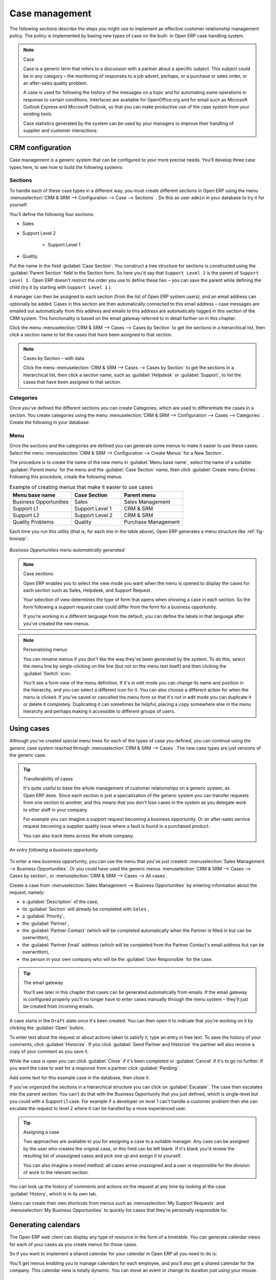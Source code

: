 
.. i18n: Case management
.. i18n: ===============

Case management
===============

.. i18n: The following sections describe the steps you might use to implement an effective customer
.. i18n: relationship management policy. The policy is implemented by basing new types of case on the built-
.. i18n: in Open ERP case handling system.

The following sections describe the steps you might use to implement an effective customer
relationship management policy. The policy is implemented by basing new types of case on the built-
in Open ERP case handling system.

.. i18n: .. index:: case (CRM)

.. index:: case (CRM)

.. i18n: .. note:: Case
.. i18n: 
.. i18n: 	Case is a generic term that refers to a discussion with a partner about a specific subject. This
.. i18n: 	subject could be in any category – the monitoring of responses to a job advert, perhaps, or a
.. i18n: 	purchase or sales order, or an after-sales quality problem.
.. i18n: 
.. i18n: 	A case is used for following the history of the messages on a topic and for automating some
.. i18n: 	operations in response to certain conditions. Interfaces are available for OpenOffice.org and for
.. i18n: 	email such as Microsoft Outlook Express and Microsoft Outlook, so that you can make productive use
.. i18n: 	of the case system from your existing tools.
.. i18n: 
.. i18n: 	Case statistics generated by the system can be used by your managers to improve their handling of
.. i18n: 	supplier and customer interactions.

.. note:: Case

	Case is a generic term that refers to a discussion with a partner about a specific subject. This
	subject could be in any category – the monitoring of responses to a job advert, perhaps, or a
	purchase or sales order, or an after-sales quality problem.

	A case is used for following the history of the messages on a topic and for automating some
	operations in response to certain conditions. Interfaces are available for OpenOffice.org and for
	email such as Microsoft Outlook Express and Microsoft Outlook, so that you can make productive use
	of the case system from your existing tools.

	Case statistics generated by the system can be used by your managers to improve their handling of
	supplier and customer interactions.

.. i18n: CRM configuration
.. i18n: -----------------

CRM configuration
-----------------

.. i18n: Case management is a generic system that can be configured to your more precise needs. You'll
.. i18n: develop three case types here, to see how to build the following systems:

Case management is a generic system that can be configured to your more precise needs. You'll
develop three case types here, to see how to build the following systems:

.. i18n: 	#. A system to manage business opportunities.
.. i18n: 
.. i18n: 	#. A system for managing support contracts on two levels.
.. i18n: 
.. i18n: 	#. A system for managing supplier quality.

	#. A system to manage business opportunities.

	#. A system for managing support contracts on two levels.

	#. A system for managing supplier quality.

.. i18n: .. index::
.. i18n:    single: case; sections
.. i18n: ..

.. index::
   single: case; sections
..

.. i18n: Sections
.. i18n: ^^^^^^^^

Sections
^^^^^^^^

.. i18n: To handle each of these case types in a different way, you must create different sections in
.. i18n: Open ERP using the menu :menuselection:`CRM & SRM --> Configuration --> Case --> Sections` . Do
.. i18n: this as user \ ``admin``\   in your database to try it for yourself.

To handle each of these case types in a different way, you must create different sections in
Open ERP using the menu :menuselection:`CRM & SRM --> Configuration --> Case --> Sections` . Do
this as user \ ``admin``\   in your database to try it for yourself.

.. i18n: You'll define the following four sections:

You'll define the following four sections:

.. i18n: * Sales
.. i18n: 
.. i18n: * Support Level 2
.. i18n: 
.. i18n: 	- Support Level 1
.. i18n: 
.. i18n: * Quality.

* Sales

* Support Level 2

	- Support Level 1

* Quality.

.. i18n: Put the name in the field :guilabel:`Case Section`. You construct a tree structure for sections is
.. i18n: constructed using the :guilabel:`Parent Section`  field in the Section form. So here you'd say that
.. i18n: \ ``Support Level 2``\   is the parent of \ ``Support Level 1``\  . Open ERP doesn't restrict the
.. i18n: order you use to define these two – you can save the parent while defining the child (try it by
.. i18n: starting with \ ``Support Level 1``\  ).

Put the name in the field :guilabel:`Case Section`. You construct a tree structure for sections is
constructed using the :guilabel:`Parent Section`  field in the Section form. So here you'd say that
\ ``Support Level 2``\   is the parent of \ ``Support Level 1``\  . Open ERP doesn't restrict the
order you use to define these two – you can save the parent while defining the child (try it by
starting with \ ``Support Level 1``\  ).

.. i18n: A manager can then be assigned to each section (from the list of Open ERP system users), and an
.. i18n: email address can optionally be added. Cases in this section are then automatically connected to
.. i18n: this email address – case messages are emailed out automatically from this address and emails to
.. i18n: this address are automatically logged in this section of the CRM system. This functionality is based
.. i18n: on the email gateway referred to in detail further on in this chapter.

A manager can then be assigned to each section (from the list of Open ERP system users), and an
email address can optionally be added. Cases in this section are then automatically connected to
this email address – case messages are emailed out automatically from this address and emails to
this address are automatically logged in this section of the CRM system. This functionality is based
on the email gateway referred to in detail further on in this chapter.

.. i18n: Click the menu :menuselection:`CRM & SRM --> Cases --> Cases by Section` to get the sections in a
.. i18n: hierarchical list, then click a section name to list the cases that have been assigned to that
.. i18n: section.

Click the menu :menuselection:`CRM & SRM --> Cases --> Cases by Section` to get the sections in a
hierarchical list, then click a section name to list the cases that have been assigned to that
section.

.. i18n: .. note:: Cases by Section – with data
.. i18n: 
.. i18n: 	Click the menu :menuselection:`CRM & SRM --> Cases --> Cases by Section` to get the sections in a
.. i18n: 	hierarchical list,
.. i18n: 	then click a section name, such as :guilabel:`Helpdesk` or :guilabel:`Support`, to list the cases
.. i18n: 	that have been assigned to that section.

.. note:: Cases by Section – with data

	Click the menu :menuselection:`CRM & SRM --> Cases --> Cases by Section` to get the sections in a
	hierarchical list,
	then click a section name, such as :guilabel:`Helpdesk` or :guilabel:`Support`, to list the cases
	that have been assigned to that section.

.. i18n: .. index::
.. i18n:    single: case; categories
.. i18n: ..

.. index::
   single: case; categories
..

.. i18n: Categories
.. i18n: ^^^^^^^^^^

Categories
^^^^^^^^^^

.. i18n: Once you've defined the different sections you can create Categories, which are used to
.. i18n: differentiate the cases in a section. You create categories using the menu :menuselection:`CRM & SRM
.. i18n: --> Configuration --> Cases --> Categories` . Create the following in your database:

Once you've defined the different sections you can create Categories, which are used to
differentiate the cases in a section. You create categories using the menu :menuselection:`CRM & SRM
--> Configuration --> Cases --> Categories` . Create the following in your database:

.. i18n:  .. csv-table:: Categories assigned to the different sections
.. i18n:    :header: "Category","Section"
.. i18n:    :widths: 30, 15
.. i18n: 
.. i18n:    "Installation Requests","Sales"
.. i18n:    "Potential Distributor","Sales"
.. i18n:    "Interest in Training","Sales"
.. i18n:    "Fault Fix","Support Level 1"
.. i18n:    "Functional Problem","Support Level 1"
.. i18n:    "Corrective Actions","Quality"
.. i18n:    "Preventative Actions","Quality"

 .. csv-table:: Categories assigned to the different sections
   :header: "Category","Section"
   :widths: 30, 15

   "Installation Requests","Sales"
   "Potential Distributor","Sales"
   "Interest in Training","Sales"
   "Fault Fix","Support Level 1"
   "Functional Problem","Support Level 1"
   "Corrective Actions","Quality"
   "Preventative Actions","Quality"

.. i18n: .. index::
.. i18n:    single: case; menu
.. i18n: ..

.. index::
   single: case; menu
..

.. i18n: Menu
.. i18n: ^^^^

Menu
^^^^

.. i18n: Once the sections and the categories are defined you can generate some menus to make it easier to
.. i18n: use these cases. Select the menu :menuselection:`CRM & SRM -->
.. i18n: Configuration --> Create Menus` for a New Section`.

Once the sections and the categories are defined you can generate some menus to make it easier to
use these cases. Select the menu :menuselection:`CRM & SRM -->
Configuration --> Create Menus` for a New Section`.

.. i18n: The procedure is to create the name of the new menu in :guilabel:`Menu base name`, select the name
.. i18n: of a suitable :guilabel:`Parent menu` for the menu and the :guilabel:`Case Section` name, then click
.. i18n: :guilabel:`Create menu Entries`. Following this procedure, create the following menus:

The procedure is to create the name of the new menu in :guilabel:`Menu base name`, select the name
of a suitable :guilabel:`Parent menu` for the menu and the :guilabel:`Case Section` name, then click
:guilabel:`Create menu Entries`. Following this procedure, create the following menus:

.. i18n: .. csv-table:: Example of creating menus that make it easier to use cases
.. i18n:    :header: "Menu base name","Case Section","Parent menu"
.. i18n:    :widths: 25,20,25
.. i18n: 
.. i18n:    "Business Opportunities","Sales","Sales Management"
.. i18n:    "Support L1","Support Level 1","CRM & SRM"
.. i18n:    "Support L2","Support Level 2","CRM & SRM"
.. i18n:    "Quality Problems","Quality","Purchase Management"

.. csv-table:: Example of creating menus that make it easier to use cases
   :header: "Menu base name","Case Section","Parent menu"
   :widths: 25,20,25

   "Business Opportunities","Sales","Sales Management"
   "Support L1","Support Level 1","CRM & SRM"
   "Support L2","Support Level 2","CRM & SRM"
   "Quality Problems","Quality","Purchase Management"

.. i18n: Each time you run this utility (that is, for each line in the table above), Open ERP generates a
.. i18n: menu structure like :ref:`fig-busopp`.

Each time you run this utility (that is, for each line in the table above), Open ERP generates a
menu structure like :ref:`fig-busopp`.

.. i18n: .. _fig-busopp:
.. i18n: 
.. i18n: .. figure::  images/business_ops.png
.. i18n:    :scale: 50
.. i18n:    :align: center
.. i18n: 
.. i18n:    *Business Opportunities menu automatically generated*

.. _fig-busopp:

.. figure::  images/business_ops.png
   :scale: 50
   :align: center

   *Business Opportunities menu automatically generated*

.. i18n: .. note:: Case sections
.. i18n: 
.. i18n: 	Open ERP enables you to select the view mode you want when the menu is opened to display the cases
.. i18n: 	for each section such as Sales, Helpdesk, and Support Request.
.. i18n: 
.. i18n: 	Your selection of view determines the type of form that opens when showing a case in each section.
.. i18n: 	So the form following a support request case could differ from the form for a business opportunity.
.. i18n: 
.. i18n: 	If you're working in a different language from the default, you can define the labels in that
.. i18n: 	language after you've created the new menus.

.. note:: Case sections

	Open ERP enables you to select the view mode you want when the menu is opened to display the cases
	for each section such as Sales, Helpdesk, and Support Request.

	Your selection of view determines the type of form that opens when showing a case in each section.
	So the form following a support request case could differ from the form for a business opportunity.

	If you're working in a different language from the default, you can define the labels in that
	language after you've created the new menus.

.. i18n: .. note:: Personalizing menus
.. i18n: 
.. i18n: 	You can rename menus if you don't like the way they've been generated by the system.
.. i18n: 	To do this, select the menu line by single-clicking on the line
.. i18n: 	(but not on the menu text itself) and then clicking the :guilabel:`Switch` icon.
.. i18n: 
.. i18n: 	You'll see a form view of the menu definition.
.. i18n: 	If it's in edit mode you can change its name and position in the hierarchy,
.. i18n: 	and you can select a different icon for it.
.. i18n: 	You can also choose a different action for when the menu is clicked.
.. i18n: 	If you've saved or cancelled the menu form so that it's not in edit mode
.. i18n: 	you can duplicate it or delete it completely.
.. i18n: 	Duplicating it can sometimes be helpful, placing a copy somewhere else in the
.. i18n: 	menu hierarchy and perhaps making it accessible to different groups of users.

.. note:: Personalizing menus

	You can rename menus if you don't like the way they've been generated by the system.
	To do this, select the menu line by single-clicking on the line
	(but not on the menu text itself) and then clicking the :guilabel:`Switch` icon.

	You'll see a form view of the menu definition.
	If it's in edit mode you can change its name and position in the hierarchy,
	and you can select a different icon for it.
	You can also choose a different action for when the menu is clicked.
	If you've saved or cancelled the menu form so that it's not in edit mode
	you can duplicate it or delete it completely.
	Duplicating it can sometimes be helpful, placing a copy somewhere else in the
	menu hierarchy and perhaps making it accessible to different groups of users.

.. i18n: Using cases
.. i18n: -----------

Using cases
-----------

.. i18n: Although you've created special menu trees for each of the types of case you defined, you can
.. i18n: continue using the generic case system reached through :menuselection:`CRM & SRM --> Cases`. The new
.. i18n: case types are just versions of the generic case.

Although you've created special menu trees for each of the types of case you defined, you can
continue using the generic case system reached through :menuselection:`CRM & SRM --> Cases`. The new
case types are just versions of the generic case.

.. i18n: .. index::
.. i18n:    single: case; transferability
.. i18n: ..

.. index::
   single: case; transferability
..

.. i18n: .. tip:: Transferability of cases
.. i18n: 
.. i18n: 	It's quite useful to base the whole management of customer relationships on a generic system, as
.. i18n: 	Open ERP does.
.. i18n: 	Since each section is just a specialization of the generic system you can transfer requests
.. i18n: 	from one section to another, and this means that you don't lose cases in the system as you delegate
.. i18n: 	work to other staff in your company.
.. i18n: 
.. i18n: 	For example you can imagine a support request becoming a business opportunity.
.. i18n: 	Or an after-sales service request becoming a supplier quality issue where a fault is found in a
.. i18n: 	purchased product.
.. i18n: 
.. i18n: 	You can also track items across the whole company.

.. tip:: Transferability of cases

	It's quite useful to base the whole management of customer relationships on a generic system, as
	Open ERP does.
	Since each section is just a specialization of the generic system you can transfer requests
	from one section to another, and this means that you don't lose cases in the system as you delegate
	work to other staff in your company.

	For example you can imagine a support request becoming a business opportunity.
	Or an after-sales service request becoming a supplier quality issue where a fault is found in a
	purchased product.

	You can also track items across the whole company.

.. i18n: .. figure::  images/crm_case.png
.. i18n:    :scale: 50
.. i18n:    :align: center
.. i18n: 
.. i18n:    *An entry following a business opportunity*

.. figure::  images/crm_case.png
   :scale: 50
   :align: center

   *An entry following a business opportunity*

.. i18n: To enter a new business opportunity, you can use the menu that you've just created:
.. i18n: :menuselection:`Sales Management --> Business Opportunities`. Or you could have used the generic
.. i18n: menus
.. i18n: :menuselection:`CRM & SRM --> Cases --> Cases by section`, or :menuselection:`CRM & SRM --> Cases
.. i18n: --> All cases`.

To enter a new business opportunity, you can use the menu that you've just created:
:menuselection:`Sales Management --> Business Opportunities`. Or you could have used the generic
menus
:menuselection:`CRM & SRM --> Cases --> Cases by section`, or :menuselection:`CRM & SRM --> Cases
--> All cases`.

.. i18n: Create a case from :menuselection:`Sales Management --> Business
.. i18n: Opportunities` by entering information about the request, namely:

Create a case from :menuselection:`Sales Management --> Business
Opportunities` by entering information about the request, namely:

.. i18n: * a :guilabel:`Description`  of the case,
.. i18n: 
.. i18n: * its :guilabel:`Section` will already be completed with \ ``Sales``\  ,
.. i18n: 
.. i18n: * a :guilabel:`Priority`,
.. i18n: 
.. i18n: * the :guilabel:`Partner`,
.. i18n: 
.. i18n: * the :guilabel:`Partner Contact` (which will be completed automatically when the Partner is filled in but
.. i18n:   can be overwritten),
.. i18n: 
.. i18n: * the :guilabel:`Partner Email` address (which will be completed from the Partner Contact's email address
.. i18n:   but can be overwritten),
.. i18n: 
.. i18n: * the person in your own company who will be the :guilabel:`User Responsible` for the case.

* a :guilabel:`Description`  of the case,

* its :guilabel:`Section` will already be completed with \ ``Sales``\  ,

* a :guilabel:`Priority`,

* the :guilabel:`Partner`,

* the :guilabel:`Partner Contact` (which will be completed automatically when the Partner is filled in but
  can be overwritten),

* the :guilabel:`Partner Email` address (which will be completed from the Partner Contact's email address
  but can be overwritten),

* the person in your own company who will be the :guilabel:`User Responsible` for the case.

.. i18n: .. index::
.. i18n:    single: email gateway
.. i18n:    single: gateway; email

.. index::
   single: email gateway
   single: gateway; email

.. i18n: .. tip::  The email gateway
.. i18n: 
.. i18n: 	You'll see later in this chapter that cases can be generated automatically from emails.
.. i18n: 	If the email gateway is configured properly you'll no longer have to enter cases manually
.. i18n: 	through the menu system – they'll just be created from incoming emails.

.. tip::  The email gateway

	You'll see later in this chapter that cases can be generated automatically from emails.
	If the email gateway is configured properly you'll no longer have to enter cases manually
	through the menu system – they'll just be created from incoming emails.

.. i18n: A case starts in the \ ``Draft``\   state once it's been created. You can then open it to indicate
.. i18n: that you're working on it by clicking the :guilabel:`Open`  button.

A case starts in the \ ``Draft``\   state once it's been created. You can then open it to indicate
that you're working on it by clicking the :guilabel:`Open`  button.

.. i18n: To enter text about the request or about actions taken to satisfy it, type an entry in free text. To
.. i18n: save the history of your comments, click :guilabel:`Historize`. If you click :guilabel:`Send Partner
.. i18n: and Historize` the partner will also receive a copy of your comment as you save it.

To enter text about the request or about actions taken to satisfy it, type an entry in free text. To
save the history of your comments, click :guilabel:`Historize`. If you click :guilabel:`Send Partner
and Historize` the partner will also receive a copy of your comment as you save it.

.. i18n: While the case is open you can click :guilabel:`Close`  if it's been completed or :guilabel:`Cancel`
.. i18n: if it's to go no further. If you want the case to wait for a response from a partner click
.. i18n: :guilabel:`Pending`.

While the case is open you can click :guilabel:`Close`  if it's been completed or :guilabel:`Cancel`
if it's to go no further. If you want the case to wait for a response from a partner click
:guilabel:`Pending`.

.. i18n: Add some text for this example case in the database, then close it.

Add some text for this example case in the database, then close it.

.. i18n: If you've organized the sections in a hierarchical structure you can click on :guilabel:`Escalate`.
.. i18n: The case then escalates into the parent section. You can't do that with the Business Opportunity
.. i18n: that you just defined, which is single-level but you could with a Support L1 case. For example if a
.. i18n: developer on level 1 can't handle a customer problem then she can escalate the request to level 2
.. i18n: where it can be handled by a more experienced user.

If you've organized the sections in a hierarchical structure you can click on :guilabel:`Escalate`.
The case then escalates into the parent section. You can't do that with the Business Opportunity
that you just defined, which is single-level but you could with a Support L1 case. For example if a
developer on level 1 can't handle a customer problem then she can escalate the request to level 2
where it can be handled by a more experienced user.

.. i18n: .. tip:: Assigning a case
.. i18n: 
.. i18n: 	Two approaches are available to you for assigning a case to a suitable manager.
.. i18n: 	Any case can be assigned by the user who creates the original case, or this field can be left
.. i18n: 	blank.
.. i18n: 	If it's blank you'd review the resulting list of unassigned cases and pick one up and assign it to
.. i18n: 	yourself.
.. i18n: 
.. i18n: 	You can also imagine a mixed method: all cases arrive unassigned and a user is responsible for the
.. i18n: 	division of work to the relevant section.

.. tip:: Assigning a case

	Two approaches are available to you for assigning a case to a suitable manager.
	Any case can be assigned by the user who creates the original case, or this field can be left
	blank.
	If it's blank you'd review the resulting list of unassigned cases and pick one up and assign it to
	yourself.

	You can also imagine a mixed method: all cases arrive unassigned and a user is responsible for the
	division of work to the relevant section.

.. i18n: You can look up the history of comments and actions on the request at any time by looking at the
.. i18n: case :guilabel:`History`, which is in its own tab.

You can look up the history of comments and actions on the request at any time by looking at the
case :guilabel:`History`, which is in its own tab.

.. i18n: Users can create their own shortcuts from menus such as :menuselection:`My Support Requests` and
.. i18n: :menuselection:`My Business Opportunities` to quickly list cases that they're personally responsible
.. i18n: for.

Users can create their own shortcuts from menus such as :menuselection:`My Support Requests` and
:menuselection:`My Business Opportunities` to quickly list cases that they're personally responsible
for.

.. i18n: .. index:: calendars

.. index:: calendars

.. i18n: Generating calendars
.. i18n: --------------------

Generating calendars
--------------------

.. i18n: The Open ERP web client can display any type of resource in the form of a timetable. You can
.. i18n: generate calendar views for each of your cases as you create menus for those cases.

The Open ERP web client can display any type of resource in the form of a timetable. You can
generate calendar views for each of your cases as you create menus for those cases.

.. i18n: So if you want to implement a shared calendar for your calendar in Open ERP all you need to do is:

So if you want to implement a shared calendar for your calendar in Open ERP all you need to do is:

.. i18n: 	#. Create a section \ ``Meeting Calendar``\
.. i18n: 
.. i18n: 	#. Create menus for this section while specifying that you want a calendar view from
.. i18n: 	   :menuselection:`CRM & SRM --> Configuration --> Create Menus for a New Section`.

	#. Create a section \ ``Meeting Calendar``\

	#. Create menus for this section while specifying that you want a calendar view from
	   :menuselection:`CRM & SRM --> Configuration --> Create Menus for a New Section`.

.. i18n: You'll get menus enabling you to manage calendars for each employee, and you'll also get a shared
.. i18n: calendar for the company. This calendar view is totally dynamic. You can move an event or change its
.. i18n: duration just using your mouse.

You'll get menus enabling you to manage calendars for each employee, and you'll also get a shared
calendar for the company. This calendar view is totally dynamic. You can move an event or change its
duration just using your mouse.

.. i18n: .. figure::  images/crm_calendar1.png
.. i18n:    :align: center
.. i18n:    :scale: 90
.. i18n: 
.. i18n:    *Monthly view of the meeting calendar for cases*

.. figure::  images/crm_calendar1.png
   :align: center
   :scale: 90

   *Monthly view of the meeting calendar for cases*

.. i18n: You can change the view and return to the list view, forms or graphs by using the buttons at the top
.. i18n: right. Open ERP's usual search tools and filters enable you to filter the events displayed in the
.. i18n: calendar or, for example, to display the calendar for only some employees at a time.

You can change the view and return to the list view, forms or graphs by using the buttons at the top
right. Open ERP's usual search tools and filters enable you to filter the events displayed in the
calendar or, for example, to display the calendar for only some employees at a time.

.. i18n: .. figure::  images/crm_calendar2.png
.. i18n:    :align: center
.. i18n:    :scale: 90
.. i18n: 
.. i18n:    *Weekly view of the meeting calendar for cases*

.. figure::  images/crm_calendar2.png
   :align: center
   :scale: 90

   *Weekly view of the meeting calendar for cases*

.. i18n: .. note:: The generic calendar
.. i18n: 
.. i18n: 	Unlike traditional CRM software, Open ERP's calendar view is not limited to displaying
.. i18n: 	appointments. It's available for any type of resource.
.. i18n: 
.. i18n: 	So in addition to the cases handled here, you could obtain calendars of tasks, deliveries,
.. i18n: 	manufacturing orders, sales or personal leave.
.. i18n: 
.. i18n: 	This view is very useful for planning or to get a global overview of a list of dated elements.

.. note:: The generic calendar

	Unlike traditional CRM software, Open ERP's calendar view is not limited to displaying
	appointments. It's available for any type of resource.

	So in addition to the cases handled here, you could obtain calendars of tasks, deliveries,
	manufacturing orders, sales or personal leave.

	This view is very useful for planning or to get a global overview of a list of dated elements.

.. i18n: .. index:: performance analysis

.. index:: performance analysis

.. i18n: Analyzing performance
.. i18n: ---------------------

Analyzing performance
---------------------

.. i18n: Since all of your customer communications are integrated into the Open ERP system, you can analyses
.. i18n: the performance of your teams in many ways.

Since all of your customer communications are integrated into the Open ERP system, you can analyses
the performance of your teams in many ways.

.. i18n: .. index::
.. i18n:    single: module; report_crm

.. index::
   single: module; report_crm

.. i18n: Open ERP has a module that helps handle this – :mod:`report_crm`. It's not part of the core
.. i18n: Open ERP so you must first download it to your desktop from Open ERP's modules repository, then
.. i18n: into your server using :menuselection:`Administration --> Modules Management --> Import module`.
.. i18n: Then install it into the database.

Open ERP has a module that helps handle this – :mod:`report_crm`. It's not part of the core
Open ERP so you must first download it to your desktop from Open ERP's modules repository, then
into your server using :menuselection:`Administration --> Modules Management --> Import module`.
Then install it into the database.

.. i18n: Once you've installed it you can use menu :menuselection:`CRM & SRM --> Reporting` 
.. i18n: to create different reports.

Once you've installed it you can use menu :menuselection:`CRM & SRM --> Reporting` 
to create different reports.

.. i18n: .. figure::  images/crm_graph.png
.. i18n:    :scale: 50
.. i18n:    :align: center
.. i18n: 
.. i18n:    *Analyzing the performance of your support team*

.. figure::  images/crm_graph.png
   :scale: 50
   :align: center

   *Analyzing the performance of your support team*

.. i18n: If you want to analyze the performance of your service and support group, for example, use the graph
.. i18n: from :menuselection:`CRM & SRM --> Reporting --> All Months --> Cases by User and Section`. Click
.. i18n: the menu to obtain a list view, then click the :guilabel:`Graph` button to the top right of the
.. i18n: list. The system shows you statistics per user and it's possible to filter on each section and use
.. i18n: other criteria for searching. For example, you can type in a date range, click :guilabel:`Filter`,
.. i18n: and see the graph change to reflect the new data.

If you want to analyze the performance of your service and support group, for example, use the graph
from :menuselection:`CRM & SRM --> Reporting --> All Months --> Cases by User and Section`. Click
the menu to obtain a list view, then click the :guilabel:`Graph` button to the top right of the
list. The system shows you statistics per user and it's possible to filter on each section and use
other criteria for searching. For example, you can type in a date range, click :guilabel:`Filter`,
and see the graph change to reflect the new data.

.. i18n: By default, the system provides a list containing the following information for each month, user and
.. i18n: section, and an indication of the state of each set of information:

By default, the system provides a list containing the following information for each month, user and
section, and an indication of the state of each set of information:

.. i18n: *  :guilabel:`number of cases`,
.. i18n: 
.. i18n: *  :guilabel:`average delay for closing` the request,
.. i18n: 
.. i18n: *  :guilabel:`estimated revenue` for a business opportunity,
.. i18n: 
.. i18n: *  :guilabel:`estimated cost`,
.. i18n: 
.. i18n: * estimate of revenue multiplied by the probability of success, to give you an :guilabel:`estimated weighted
.. i18n:   revenue` figure.

*  :guilabel:`number of cases`,

*  :guilabel:`average delay for closing` the request,

*  :guilabel:`estimated revenue` for a business opportunity,

*  :guilabel:`estimated cost`,

* estimate of revenue multiplied by the probability of success, to give you an :guilabel:`estimated weighted
  revenue` figure.

.. i18n: .. tip:: Navigating through the statistics
.. i18n: 
.. i18n: 	You can obtain more information about a user or a case section from these reports, drilling down
.. i18n: 	into the data displayed.
.. i18n: 
.. i18n: 	In the web client you click the appropriate text string on one of the lines (such as
.. i18n: 	:guilabel:`Demo User` or :guilabel:`Helpdesk and Support`) to open a form for it, and then click
.. i18n: 	one of the buttons in the :guilabel:`Action` toolbar to the right of the User or Section form that
.. i18n: 	is displayed.
.. i18n: 
.. i18n: 	In the GTK client you'd right-click over the text instead – this brings up a context menu with
.. i18n: 	the same options as the web client would give you.

.. tip:: Navigating through the statistics

	You can obtain more information about a user or a case section from these reports, drilling down
	into the data displayed.

	In the web client you click the appropriate text string on one of the lines (such as
	:guilabel:`Demo User` or :guilabel:`Helpdesk and Support`) to open a form for it, and then click
	one of the buttons in the :guilabel:`Action` toolbar to the right of the User or Section form that
	is displayed.

	In the GTK client you'd right-click over the text instead – this brings up a context menu with
	the same options as the web client would give you.

.. i18n: You can specify that the graph view, say, appears by default so that you can consistently present
.. i18n: the information more visually.

You can specify that the graph view, say, appears by default so that you can consistently present
the information more visually.

.. i18n: .. index::
.. i18n:    single: case; rule

.. index::
   single: case; rule

.. i18n: Automating actions using rules
.. i18n: ------------------------------

Automating actions using rules
------------------------------

.. i18n: Analyzing figures gives you a better basis for managing all of your services and customer and
.. i18n: supplier relationships. But you can do more than just display the figures graphically from time to
.. i18n: time.

Analyzing figures gives you a better basis for managing all of your services and customer and
supplier relationships. But you can do more than just display the figures graphically from time to
time.

.. i18n: If the performance of a section, a user or a category of a case is beginning to cause concern then
.. i18n: you can use Open ERP's rules system to monitor the situation more closely. Rules enable you to
.. i18n: automatically trigger actions depending on criteria you define for each case. They provide a good
.. i18n: way of implementing a proper continuous improvement policy for your customer relations and quality
.. i18n: of service.

If the performance of a section, a user or a category of a case is beginning to cause concern then
you can use Open ERP's rules system to monitor the situation more closely. Rules enable you to
automatically trigger actions depending on criteria you define for each case. They provide a good
way of implementing a proper continuous improvement policy for your customer relations and quality
of service.

.. i18n: Using these rules you could:

Using these rules you could:

.. i18n: * automatically send emails to the client during different phases of a support request, to keep the
.. i18n:   client up to date with progress,
.. i18n: 
.. i18n: * assign the case to another person if the the case manager is on holiday,
.. i18n: 
.. i18n: * send a reminder to the supplier if their response is delayed too long,
.. i18n: 
.. i18n: * always mark a case as urgent if it's from a major client,
.. i18n: 
.. i18n: * transfer the case to technical services if the request is about a technical fault.

* automatically send emails to the client during different phases of a support request, to keep the
  client up to date with progress,

* assign the case to another person if the the case manager is on holiday,

* send a reminder to the supplier if their response is delayed too long,

* always mark a case as urgent if it's from a major client,

* transfer the case to technical services if the request is about a technical fault.

.. i18n: To define new rules use the menu :menuselection:`CRM & SRM --> Configuration --> Cases --> Rules`.

To define new rules use the menu :menuselection:`CRM & SRM --> Configuration --> Cases --> Rules`.

.. i18n: .. figure::  images/crm_rule.png
.. i18n:    :scale: 50
.. i18n:    :align: center
.. i18n: 
.. i18n:    *Screenshot of a rule*

.. figure::  images/crm_rule.png
   :scale: 50
   :align: center

   *Screenshot of a rule*

.. i18n: .. index::
.. i18n:    single: rule; case

.. index::
   single: rule; case

.. i18n: The criteria for activating this rule are defined on the main part of the screen. These criteria
.. i18n: are:

The criteria for activating this rule are defined on the main part of the screen. These criteria
are:

.. i18n: * a condition about the initial state (for example during the creation of a case – initial state:
.. i18n:   \ ``None``\  , eventual state: \ ``Draft``\  ),
.. i18n: 
.. i18n: * a condition about the destination state (for example at the closure of a case to send a
.. i18n:   confirmation or thank you email),
.. i18n: 
.. i18n: * the case section to which the rule applies,
.. i18n: 
.. i18n: * the category for the case,
.. i18n: 
.. i18n: * a condition about the manager of the case (for example to send copies of case progress to a
.. i18n:   manager if the client request is handled by a trainee),
.. i18n: 
.. i18n: * a condition about the priority level (for example to provide different types of reaction depending
.. i18n:   on the urgency of the request),
.. i18n: 
.. i18n: * a partner or a category to be applied to the rule,
.. i18n: 
.. i18n: * a date for the trigger
.. i18n: 
.. i18n: 	- reporting by the date of creation
.. i18n: 
.. i18n: 	- reporting by date of the last action
.. i18n: 
.. i18n: 	- reporting by the length of time that it's been active.

* a condition about the initial state (for example during the creation of a case – initial state:
  \ ``None``\  , eventual state: \ ``Draft``\  ),

* a condition about the destination state (for example at the closure of a case to send a
  confirmation or thank you email),

* the case section to which the rule applies,

* the category for the case,

* a condition about the manager of the case (for example to send copies of case progress to a
  manager if the client request is handled by a trainee),

* a condition about the priority level (for example to provide different types of reaction depending
  on the urgency of the request),

* a partner or a category to be applied to the rule,

* a date for the trigger

	- reporting by the date of creation

	- reporting by date of the last action

	- reporting by the length of time that it's been active.

.. i18n: If you have defined several criteria Open ERP will apply the rule only if all of the criteria are
.. i18n: valid.

If you have defined several criteria Open ERP will apply the rule only if all of the criteria are
valid.

.. i18n: You define the action that will be taken if the rule is met in the second tab of the lower part of
.. i18n: the setup window. The following actions are included:

You define the action that will be taken if the rule is met in the second tab of the lower part of
the setup window. The following actions are included:

.. i18n: * change the state of the case,
.. i18n: 
.. i18n: * move the case to a new section,
.. i18n: 
.. i18n: * assign the case to a system manager,
.. i18n: 
.. i18n: * change the priority of a case,
.. i18n: 
.. i18n: * send a reminder to the case manager or a partner,
.. i18n: 
.. i18n: * attach information (or not) to a reminder,
.. i18n: 
.. i18n: * send copies of the case discussion to specified email addresses,
.. i18n: 
.. i18n: * send a predefined email.

* change the state of the case,

* move the case to a new section,

* assign the case to a system manager,

* change the priority of a case,

* send a reminder to the case manager or a partner,

* attach information (or not) to a reminder,

* send copies of the case discussion to specified email addresses,

* send a predefined email.

.. i18n: 	.. note::  *Example 1 Improvement in the quality of support*
.. i18n: 
.. i18n: 			For example, on the graph that analyses the performance of team support in Figure 4-6 
.. i18n: 			you can see that the Demo User takes an average time of 3 days and 4
.. i18n: 			hours to close a customer support request. This is too long. After analyzing the data in depth,
.. i18n: 			you can see that most cases were closed in less than two days, but some may take more than ten
.. i18n: 			days.
.. i18n: 
.. i18n: 			If you think that the quality of service should be improved you can automate certain actions. You
.. i18n: 			could send copies of the discussion to a technical expert if the case remains open for longer
.. i18n: 			than two days, defined by the following rule:
.. i18n: 
.. i18n: 			* :guilabel:`Rule Name` : Copy to an expert after 2 days,
.. i18n: 
.. i18n: 			* :guilabel:`Case state from` : Open,
.. i18n: 
.. i18n: 			* :guilabel:`Case state to` : Open,
.. i18n: 
.. i18n: 			* :guilabel:`Responsible` : Demo User,
.. i18n: 
.. i18n: 			* :guilabel:`Trigger Date` : Creation date,
.. i18n: 
.. i18n: 			* :guilabel:`Delay after trigger date` : 2 days,
.. i18n: 
.. i18n: 			* :guilabel:`Add watchers (cc)` : expert@mycompany.com ,
.. i18n: 
.. i18n: 			* :guilabel:`Remind responsible` : Yes.
.. i18n: 
.. i18n: 			After the rule has been defined, the expert will receive a copy of the whole discussion between
.. i18n: 			the Demo User and the customer for every case that remains unclosed after two days. He'll be able
.. i18n: 			to interact with the discussion to avoid lengthy delays on complex problems.
.. i18n: 
.. i18n: 			Some companies use several support levels. The first level is handled by the least qualified
.. i18n: 			support people and the higher levels by users who have the advantage of more experience. A user
.. i18n: 			on level 1 can escalate the case to a higher level when necessary.
.. i18n: 
.. i18n: 			To systematically train employees at level 1 you can create the following rule: when the case has
.. i18n: 			been escalated they will continue to be copied on the progress of the case. If a user at support
.. i18n: 			level 1 can't handle a request he can escalate it to level 2. Then when an expert at level 2
.. i18n: 			answers the customer's request, the level 1 support person also receives the answer to the
.. i18n: 			problem that he couldn't originally handle. So your team can be educated automatically from
.. i18n: 			listening in to the passage of live support calls.
.. i18n: 
.. i18n: 			Suppose that you supply two types of support contract to your customers: Gold and Normal. You can
.. i18n: 			then create a rule which raises the priority of a case automatically if the partner is in the
.. i18n: 			Gold Support Contract category.
.. i18n: 
.. i18n: 			Define the case this way:
.. i18n: 
.. i18n: 			* :guilabel:`Rule Name` : Priority to Gold Partners,
.. i18n: 
.. i18n: 			* :guilabel:`Case state from` : /,
.. i18n: 
.. i18n: 			* :guilabel:`Case state to` : Open,
.. i18n: 
.. i18n: 			* :guilabel:`Partner Category` : Support Contract / Gold,
.. i18n: 
.. i18n: 			* :guilabel:`Set priority to` : High.
.. i18n: 
.. i18n: 			Improved client relations can flow from using such rules intelligently. With the statistical
.. i18n: 			control system you can manage certain SLAs (Service Level Agreements) with your customers without
.. i18n: 			a great deal of effort on your part. So you can be selective in replying to those of your
.. i18n: 			partners based on the specific quality of service that you are contracted to supply.
.. i18n: 
.. i18n: 	.. note::  *Example 2 Tracking supplier quality*
.. i18n: 
.. i18n: 			Remember that an Open ERP partner can be a supplier as much as a customer. You can use the same
.. i18n: 			mechanism for the management of supplier quality as you do for customer support.
.. i18n: 
.. i18n: 			If any of your staff detect a quality problem with a product from a supplier they should create a
.. i18n: 			new case in the Quality section. If the email gateway is installed all you need to do is copy an
.. i18n: 			email to a specified address (for example complaints@mycompany.com) while sending your email of
.. i18n: 			complaint to the supplier. The case is automatically created in Open ERP and the supplier's
.. i18n: 			email response will close the case and be placed automatically in the case history.
.. i18n: 
.. i18n: 			In this case the user can add corrective or preventative actions to conform to ISO 9001, without
.. i18n: 			having to enter every action into Open ERP – most of the information comes just from the
.. i18n: 			emails.
.. i18n: 
.. i18n: 			The system's statistics provide analyses about the number and the cost of quality problems from
.. i18n: 			different suppliers.
.. i18n: 
.. i18n: 			If certain suppliers don't offer the service quality that you expect you can automatically create
.. i18n: 			rules that:
.. i18n: 
.. i18n: 			* send a reminder to the supplier after a few days if the case still remains open
.. i18n: 
.. i18n: 			* remind the production manager to call the supplier and resolve the situation if the case hasn't
.. i18n: 			  been closed within a week
.. i18n: 
.. i18n: 			* select and qualify your suppliers on the basis of their quality of service

	.. note::  *Example 1 Improvement in the quality of support*

			For example, on the graph that analyses the performance of team support in Figure 4-6 
			you can see that the Demo User takes an average time of 3 days and 4
			hours to close a customer support request. This is too long. After analyzing the data in depth,
			you can see that most cases were closed in less than two days, but some may take more than ten
			days.

			If you think that the quality of service should be improved you can automate certain actions. You
			could send copies of the discussion to a technical expert if the case remains open for longer
			than two days, defined by the following rule:

			* :guilabel:`Rule Name` : Copy to an expert after 2 days,

			* :guilabel:`Case state from` : Open,

			* :guilabel:`Case state to` : Open,

			* :guilabel:`Responsible` : Demo User,

			* :guilabel:`Trigger Date` : Creation date,

			* :guilabel:`Delay after trigger date` : 2 days,

			* :guilabel:`Add watchers (cc)` : expert@mycompany.com ,

			* :guilabel:`Remind responsible` : Yes.

			After the rule has been defined, the expert will receive a copy of the whole discussion between
			the Demo User and the customer for every case that remains unclosed after two days. He'll be able
			to interact with the discussion to avoid lengthy delays on complex problems.

			Some companies use several support levels. The first level is handled by the least qualified
			support people and the higher levels by users who have the advantage of more experience. A user
			on level 1 can escalate the case to a higher level when necessary.

			To systematically train employees at level 1 you can create the following rule: when the case has
			been escalated they will continue to be copied on the progress of the case. If a user at support
			level 1 can't handle a request he can escalate it to level 2. Then when an expert at level 2
			answers the customer's request, the level 1 support person also receives the answer to the
			problem that he couldn't originally handle. So your team can be educated automatically from
			listening in to the passage of live support calls.

			Suppose that you supply two types of support contract to your customers: Gold and Normal. You can
			then create a rule which raises the priority of a case automatically if the partner is in the
			Gold Support Contract category.

			Define the case this way:

			* :guilabel:`Rule Name` : Priority to Gold Partners,

			* :guilabel:`Case state from` : /,

			* :guilabel:`Case state to` : Open,

			* :guilabel:`Partner Category` : Support Contract / Gold,

			* :guilabel:`Set priority to` : High.

			Improved client relations can flow from using such rules intelligently. With the statistical
			control system you can manage certain SLAs (Service Level Agreements) with your customers without
			a great deal of effort on your part. So you can be selective in replying to those of your
			partners based on the specific quality of service that you are contracted to supply.

	.. note::  *Example 2 Tracking supplier quality*

			Remember that an Open ERP partner can be a supplier as much as a customer. You can use the same
			mechanism for the management of supplier quality as you do for customer support.

			If any of your staff detect a quality problem with a product from a supplier they should create a
			new case in the Quality section. If the email gateway is installed all you need to do is copy an
			email to a specified address (for example complaints@mycompany.com) while sending your email of
			complaint to the supplier. The case is automatically created in Open ERP and the supplier's
			email response will close the case and be placed automatically in the case history.

			In this case the user can add corrective or preventative actions to conform to ISO 9001, without
			having to enter every action into Open ERP – most of the information comes just from the
			emails.

			The system's statistics provide analyses about the number and the cost of quality problems from
			different suppliers.

			If certain suppliers don't offer the service quality that you expect you can automatically create
			rules that:

			* send a reminder to the supplier after a few days if the case still remains open

			* remind the production manager to call the supplier and resolve the situation if the case hasn't
			  been closed within a week

			* select and qualify your suppliers on the basis of their quality of service

.. i18n: .. index:: portal

.. index:: portal

.. i18n: .. index::
.. i18n:    single: module; portal_service

.. index::
   single: module; portal_service

.. i18n: .. tip::  The CRM portal
.. i18n: 
.. i18n: 	Open ERP's :mod:`portal_service` module enables you to open parts of your CRM functionality to
.. i18n: 	suppliers and customers. They can then connect to your system using their own login and follow
.. i18n: 	their orders or requests online. For example the customer could make a support request directly in
.. i18n: 	your system, perhaps avoiding a lengthy process of data entry.

.. tip::  The CRM portal

	Open ERP's :mod:`portal_service` module enables you to open parts of your CRM functionality to
	suppliers and customers. They can then connect to your system using their own login and follow
	their orders or requests online. For example the customer could make a support request directly in
	your system, perhaps avoiding a lengthy process of data entry.

.. i18n: .. index:: gateway

.. index:: gateway

.. i18n: Using the email gateway
.. i18n: -----------------------

Using the email gateway
-----------------------

.. i18n: To automate the creation of current cases you can install the email gateway.

To automate the creation of current cases you can install the email gateway.

.. i18n: The email gateway enables you to use Open ERP's CRM without necessarily using the Open ERP
.. i18n: interface. Users can create up-to-date cases just by sending and receiving emails. This system works
.. i18n: with the major current email clients such as Microsoft Outlook and Outlook Express, Thunderbird and
.. i18n: Evolution.

The email gateway enables you to use Open ERP's CRM without necessarily using the Open ERP
interface. Users can create up-to-date cases just by sending and receiving emails. This system works
with the major current email clients such as Microsoft Outlook and Outlook Express, Thunderbird and
Evolution.

.. i18n: .. figure::  images/crm_gateway.png
.. i18n:    :scale: 50
.. i18n:    :align: center
.. i18n: 
.. i18n:    *Schematic showing the use of the email gateway*

.. figure::  images/crm_gateway.png
   :scale: 50
   :align: center

   *Schematic showing the use of the email gateway*

.. i18n: Installation and Configuration
.. i18n: ^^^^^^^^^^^^^^^^^^^^^^^^^^^^^^

Installation and Configuration
^^^^^^^^^^^^^^^^^^^^^^^^^^^^^^

.. i18n: To use the email gateway you must install it on your server. You can use a variety of methods to
.. i18n: configure it. Described here is a simple and generic approach using the Fetchmail program under
.. i18n: Linux. You'll need a system administrator to carry out this work.

To use the email gateway you must install it on your server. You can use a variety of methods to
configure it. Described here is a simple and generic approach using the Fetchmail program under
Linux. You'll need a system administrator to carry out this work.

.. i18n: To start with you have to create an email account (POP3 or IMAP) for each Section that you'll want
.. i18n: to connect an email to. If you have the support email address \ ``support@pop.mycompany.com``\
.. i18n: you'd use the following entries:

To start with you have to create an email account (POP3 or IMAP) for each Section that you'll want
to connect an email to. If you have the support email address \ ``support@pop.mycompany.com``\
you'd use the following entries:

.. i18n: *  :guilabel:`POP server` : \ ``pop.mycompany.com``\  ,
.. i18n: 
.. i18n: *  :guilabel:`User` : \ ``support``\  ,
.. i18n: 
.. i18n: *  :guilabel:`Password` : \ ``<mypass>``\  .

*  :guilabel:`POP server` : \ ``pop.mycompany.com``\  ,

*  :guilabel:`User` : \ ``support``\  ,

*  :guilabel:`Password` : \ ``<mypass>``\  .

.. i18n: You'll also need to choose an Open ERP user that the gateway will use to access your database, such
.. i18n: as:

You'll also need to choose an Open ERP user that the gateway will use to access your database, such
as:

.. i18n: *  :guilabel:`User Id` : \ ``3``\  ,
.. i18n: 
.. i18n: *  :guilabel:`Password` : \ ``support``\  .

*  :guilabel:`User Id` : \ ``3``\  ,

*  :guilabel:`Password` : \ ``support``\  .

.. i18n: .. tip:: Identifying a resource
.. i18n: 
.. i18n: 	Each resource on the Open ERP system has a unique identifier number. This corresponds to an
.. i18n: 	identifier in the underlying PostgreSQL database table, in the ID column for that resource.
.. i18n: 
.. i18n: 	With the web client you can usually find this number by going to the form view of a resource and
.. i18n: 	clicking the :guilabel:`View Log` button to the top right of the form. The ID is shown at the top
.. i18n: 	of the :guilabel:`Information` dialog box. (This didn't work in some of the earlier versions prior to 4.2.3.3.)
.. i18n: 
.. i18n: 	You can also use the GTK client for this. Viewing any resource, such as a User, you can directly
.. i18n: 	see its ID at the bottom left of the form.

.. tip:: Identifying a resource

	Each resource on the Open ERP system has a unique identifier number. This corresponds to an
	identifier in the underlying PostgreSQL database table, in the ID column for that resource.

	With the web client you can usually find this number by going to the form view of a resource and
	clicking the :guilabel:`View Log` button to the top right of the form. The ID is shown at the top
	of the :guilabel:`Information` dialog box. (This didn't work in some of the earlier versions prior to 4.2.3.3.)

	You can also use the GTK client for this. Viewing any resource, such as a User, you can directly
	see its ID at the bottom left of the form.

.. i18n: Then specify the case section in Open ERP that you'll use when this user is connected by email, for
.. i18n: example, the :guilabel:`Helpdesk and Support`  section.

Then specify the case section in Open ERP that you'll use when this user is connected by email, for
example, the :guilabel:`Helpdesk and Support`  section.

.. i18n: Install Fetchmail on your Open ERP server. You can download it from the address
.. i18n: http://fetchmail.berlios.de/.

Install Fetchmail on your Open ERP server. You can download it from the address
http://fetchmail.berlios.de/.

.. i18n: .. index:: fetchmail

.. index:: fetchmail

.. i18n: .. note:: Fetchmail
.. i18n: 
.. i18n: 	Fetchmail is a Free / Open Source software utility used on Unix-like operating systems to retrieve
.. i18n: 	e-mails with the remote protocols POP, IMAP, ETRN and ODMR on the local system. It's downloadable
.. i18n: 	from this address: http://fetchmail.berlios.de/.

.. note:: Fetchmail

	Fetchmail is a Free / Open Source software utility used on Unix-like operating systems to retrieve
	e-mails with the remote protocols POP, IMAP, ETRN and ODMR on the local system. It's downloadable
	from this address: http://fetchmail.berlios.de/.

.. i18n: Create a fetchmailrc file that contains the following rules:
.. i18n: ::
.. i18n: 
.. i18n:         # fetchmailrc

Create a fetchmailrc file that contains the following rules:
::

        # fetchmailrc

.. i18n:         poll pop.mycompany.com proto pop3:

        poll pop.mycompany.com proto pop3:

.. i18n:         username support password mypass mda "/path/to/terpmg/openerp-mailgate.py -u3 -padmin
.. i18n:         -ssupport -esupport@mycompany.com"

        username support password mypass mda "/path/to/terpmg/openerp-mailgate.py -u3 -padmin
        -ssupport -esupport@mycompany.com"

.. i18n: Then start the fetchmail program, giving it a link to the configuration file that you just created:

Then start the fetchmail program, giving it a link to the configuration file that you just created:

.. i18n: ::
.. i18n: 
.. i18n:         fetchmail -f fetchmailrc

::

        fetchmail -f fetchmailrc

.. i18n: .. tip:: Error detection
.. i18n: 
.. i18n: 	If you're executing fetchmail for the first time you should use the -v argument. This makes its
.. i18n: 	output verbose so you can easily see what's happening as the program executes.

.. tip:: Error detection

	If you're executing fetchmail for the first time you should use the -v argument. This makes its
	output verbose so you can easily see what's happening as the program executes.

.. i18n: .. index::
.. i18n:    single: case; create and maintain
.. i18n: ..

.. index::
   single: case; create and maintain
..

.. i18n: Creating and maintaining cases
.. i18n: ^^^^^^^^^^^^^^^^^^^^^^^^^^^^^^

Creating and maintaining cases
^^^^^^^^^^^^^^^^^^^^^^^^^^^^^^

.. i18n: Each time you start fetchmail it downloads all the emails and creates or updates the cases in CRM.
.. i18n: You can turn fetchmail into a daemon to check all new emails every five minutes by using the
.. i18n: command:

Each time you start fetchmail it downloads all the emails and creates or updates the cases in CRM.
You can turn fetchmail into a daemon to check all new emails every five minutes by using the
command:

.. i18n: fetchmail -d 300

fetchmail -d 300

.. i18n: If you want to receive customer requests by email you must first create a rule that automatically
.. i18n: assigns new cases to a specified user. You must then verify that this user possesses a suitable
.. i18n: email address in the :guilabel:`Address` field within Open ERP.

If you want to receive customer requests by email you must first create a rule that automatically
assigns new cases to a specified user. You must then verify that this user possesses a suitable
email address in the :guilabel:`Address` field within Open ERP.

.. i18n: To find out if the new email should create a new case or update an existing case, Open ERP analyzes
.. i18n: the subject line of the email. Existing cases are identified by the case number in the subject line,
.. i18n: for example

To find out if the new email should create a new case or update an existing case, Open ERP analyzes
the subject line of the email. Existing cases are identified by the case number in the subject line,
for example

.. i18n: Re: [101] Problem with ...

Re: [101] Problem with ...

.. i18n: When a customer sends a new request by email the case is automatically created and the email is
.. i18n: transferred by the gateway to the user responsible for new cases, changing the subject line to add
.. i18n: the case identifier. The user can then respond by emailing or by using the Open ERP interface to
.. i18n: the case. If the user responds by email the case can be automatically closed in Open ERP, keeping
.. i18n: the responses in the history list. If the partner responds again, the case is reopened.

When a customer sends a new request by email the case is automatically created and the email is
transferred by the gateway to the user responsible for new cases, changing the subject line to add
the case identifier. The user can then respond by emailing or by using the Open ERP interface to
the case. If the user responds by email the case can be automatically closed in Open ERP, keeping
the responses in the history list. If the partner responds again, the case is reopened.

.. i18n: .. Copyright © Open Object Press. All rights reserved.

.. Copyright © Open Object Press. All rights reserved.

.. i18n: .. You may take electronic copy of this publication and distribute it if you don't
.. i18n: .. change the content. You can also print a copy to be read by yourself only.

.. You may take electronic copy of this publication and distribute it if you don't
.. change the content. You can also print a copy to be read by yourself only.

.. i18n: .. We have contracts with different publishers in different countries to sell and
.. i18n: .. distribute paper or electronic based versions of this book (translated or not)
.. i18n: .. in bookstores. This helps to distribute and promote the Open ERP product. It
.. i18n: .. also helps us to create incentives to pay contributors and authors using author
.. i18n: .. rights of these sales.

.. We have contracts with different publishers in different countries to sell and
.. distribute paper or electronic based versions of this book (translated or not)
.. in bookstores. This helps to distribute and promote the Open ERP product. It
.. also helps us to create incentives to pay contributors and authors using author
.. rights of these sales.

.. i18n: .. Due to this, grants to translate, modify or sell this book are strictly
.. i18n: .. forbidden, unless Tiny SPRL (representing Open Object Press) gives you a
.. i18n: .. written authorisation for this.

.. Due to this, grants to translate, modify or sell this book are strictly
.. forbidden, unless Tiny SPRL (representing Open Object Press) gives you a
.. written authorisation for this.

.. i18n: .. Many of the designations used by manufacturers and suppliers to distinguish their
.. i18n: .. products are claimed as trademarks. Where those designations appear in this book,
.. i18n: .. and Open Object Press was aware of a trademark claim, the designations have been
.. i18n: .. printed in initial capitals.

.. Many of the designations used by manufacturers and suppliers to distinguish their
.. products are claimed as trademarks. Where those designations appear in this book,
.. and Open Object Press was aware of a trademark claim, the designations have been
.. printed in initial capitals.

.. i18n: .. While every precaution has been taken in the preparation of this book, the publisher
.. i18n: .. and the authors assume no responsibility for errors or omissions, or for damages
.. i18n: .. resulting from the use of the information contained herein.

.. While every precaution has been taken in the preparation of this book, the publisher
.. and the authors assume no responsibility for errors or omissions, or for damages
.. resulting from the use of the information contained herein.

.. i18n: .. Published by Open Object Press, Grand Rosière, Belgium

.. Published by Open Object Press, Grand Rosière, Belgium
